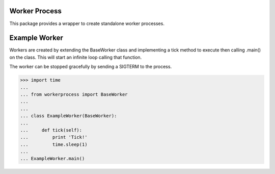 Worker Process
==============

This package provides a wrapper to create standalone worker processes.

Example Worker
======================

Workers are created by extending the BaseWorker class and implementing a tick
method to execute then calling .main() on the class. This will start an
infinite loop calling that function.

The worker can be stopped gracefully by sending a SIGTERM to the process.

>>> import time
...
... from workerprocess import BaseWorker
...
...
... class ExampleWorker(BaseWorker):
...
...     def tick(self):
...         print 'Tick!'
...         time.sleep(1)
...
... ExampleWorker.main()
